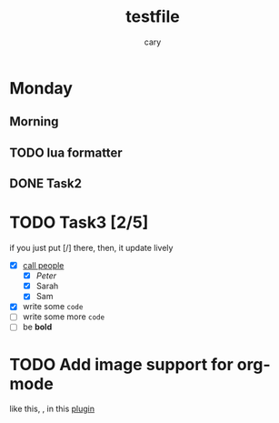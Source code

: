 #+title: testfile
#+author: cary

* Monday
** Morning
** TODO lua formatter
** DONE Task2
   CLOSED: [2023-12-23 Sat 22:15]
* TODO Task3 [2/5]
  if you just put [/] there, then, it update lively
  - [X] _call people_
    - [X] /Peter/
    - [X] Sarah
    - [X] Sam
  - [X] write some ~code~
  - [ ] write some more =code=
  - [ ] be *bold*
* TODO Add image support for org-mode
  like this, [[https://gist.ro/s/remote.png]], in this 
  [[https://github.com/3rd/image.nvim/blob/master/lua/image/integrations/neorg.lua][plugin]]
